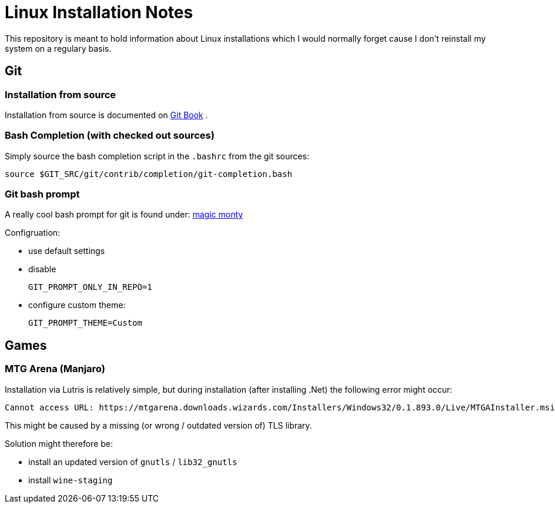 # Linux Installation Notes

This repository is meant to hold information about Linux installations which I would normally forget cause I don't reinstall my system on a regulary basis.

## Git

### Installation from source

Installation from source is documented on 
https://git-scm.com/book/en/v2/Getting-Started-Installing-Git[Git Book] .

### Bash Completion (with checked out sources)

Simply source the bash completion script in the `.bashrc` from the git sources:

 source $GIT_SRC/git/contrib/completion/git-completion.bash

### Git bash prompt

A really cool bash prompt for git is found under: 
https://github.com/magicmonty/bash-git-prompt[magic monty]

Configruation:

* use default settings
* disable
+
`GIT_PROMPT_ONLY_IN_REPO=1`

* configure custom theme:
+
`GIT_PROMPT_THEME=Custom`


## Games

### MTG Arena (Manjaro)

Installation via Lutris is relatively simple, but during installation (after installing .Net) the following error might occur:

 Cannot access URL: https://mtgarena.downloads.wizards.com/Installers/Windows32/0.1.893.0/Live/MTGAInstaller.msi`

This might be caused by a missing (or wrong / outdated version of) TLS library.

Solution might therefore be:

* install an updated version of `gnutls` / `lib32_gnutls`
* install `wine-staging`
